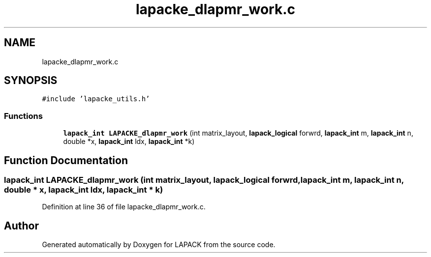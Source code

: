 .TH "lapacke_dlapmr_work.c" 3 "Tue Nov 14 2017" "Version 3.8.0" "LAPACK" \" -*- nroff -*-
.ad l
.nh
.SH NAME
lapacke_dlapmr_work.c
.SH SYNOPSIS
.br
.PP
\fC#include 'lapacke_utils\&.h'\fP
.br

.SS "Functions"

.in +1c
.ti -1c
.RI "\fBlapack_int\fP \fBLAPACKE_dlapmr_work\fP (int matrix_layout, \fBlapack_logical\fP forwrd, \fBlapack_int\fP m, \fBlapack_int\fP n, double *x, \fBlapack_int\fP ldx, \fBlapack_int\fP *k)"
.br
.in -1c
.SH "Function Documentation"
.PP 
.SS "\fBlapack_int\fP LAPACKE_dlapmr_work (int matrix_layout, \fBlapack_logical\fP forwrd, \fBlapack_int\fP m, \fBlapack_int\fP n, double * x, \fBlapack_int\fP ldx, \fBlapack_int\fP * k)"

.PP
Definition at line 36 of file lapacke_dlapmr_work\&.c\&.
.SH "Author"
.PP 
Generated automatically by Doxygen for LAPACK from the source code\&.
